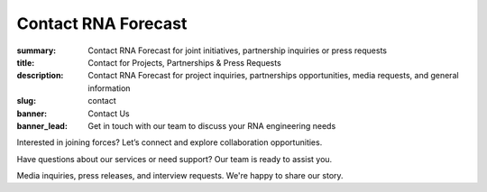 Contact RNA Forecast
####################
:summary: Contact RNA Forecast for joint initiatives, partnership inquiries or press requests
:title: Contact for Projects, Partnerships & Press Requests
:description: Contact RNA Forecast for project inquiries, partnerships opportunities, media requests, and general information
:slug: contact
:banner: Contact Us
:banner_lead: Get in touch with our team to discuss your RNA engineering needs



.. container:: m-row

  .. container:: m-col-m-8 r-contact r-form

    .. raw:: html

      <h2>Send us a message</h2>

      <form target="_blank" action="https://formsubmit.co/hello@rnaforecast.com" method="POST">
        <div class="form-group">
          <div class="r-form-row">
            <div class="mb-1">
              <label class="r-form-label" for="name">Full Name</label>
              <input type="text" name="name" class="r-form-control" required>
            </div>
            <div class="mb-1">
              <label class="r-form-label" for="email">Email Address</label>
              <input type="email" name="email" class="r-form-control" required>
            </div>
          </div>
        </div>
        <div class="form-group">
          <div class="r-form-row">
            <div class="mb-1">
              <label class="r-form-label" for="company">Company/Organization</label>
              <input type="text" name="company" class="r-form-control" required>
            </div>
            <div class="mb-1">
              <label class="r-form-label" for="subject">Subject</label>
              <input type="text" name="subject" class="r-form-control" value="General Inquiry" required>
            </div>
          </div>
        </div>
        <div class="form-group">
          <label class="r-form-label" for="message">Message</label>
          <textarea id="message" class="r-form-control" name="message" rows="10" required></textarea>
        </div>
        <button type="submit" class="btn btn-lg btn-dark btn-block">Submit Form</button>
      </form>

  .. container:: m-col-m-4 r-contact

    .. raw:: html

        <h2>Get in Touch</h2>

    .. container:: m-row r-workshop-item m-nopad

      .. container:: m-col-t-1

        .. raw:: html

          <i class="fas fa-envelope"></i>

      .. container:: m-col-t-7 m-nopadb

        .. raw:: html

          <h6>Email</h6><p><a href="mailto:hello@rnaforecast.com">hello@rnaforecast.com</a></p>

.. container:: m-row

    .. container:: r-subhead

        .. raw:: html

          <h2>Multiple Ways to Connect</h2>

          <p>Choose the best way to reach out based on your needs</p>


.. container:: m-row

    .. container:: m-row

        .. container:: m-col-m-4 m-pull-m-1 r-pad-lr-none

          .. container:: r-pad-lr-3 r-box r-box-button r-box-shadow

              .. container:: r-method-icon

                .. raw:: html

                    <i class="fas fas-25 fa-handshake r-primary"></i>

              .. raw:: html

                <h5>Joint Initiatives</h5>

              Interested in joining forces? Let’s connect and explore collaboration opportunities.

              .. raw:: html

                <a class="r-button" href=mailto:partner@rnaforecast.com><i class="fas fa-envelope"></i>partner@rnaforecast.com</a>

        .. container:: m-col-m-4 r-pad-lr-none

          .. container:: r-pad-lr-3 r-box r-box-button r-box-shadow

            .. container:: r-method-icon

              .. raw:: html

                  <i class="fas fas-25 fa-cogs r-primary"></i>

            .. raw:: html

              <h5>Technical Support</h5>


            Have questions about our services or need support? Our team is ready to assist you.

            .. raw:: html

              <a class="r-button" href=mailto:support@rnaforecast.com><i class="fas fa-envelope"></i>support@rnaforecast.com</a>

        .. container:: m-col-m-4 m-push-m-1 r-pad-lr-none

          .. container:: r-pad-lr-3 r-box r-box-button r-box-shadow

            .. container:: r-method-icon

              .. raw:: html

                  <i class="fas fas-25 fa-newspaper r-primary"></i>

            .. raw:: html

              <h5>Media & Press</h5>

            Media inquiries, press releases, and interview requests. We're happy to share our story.

            .. raw:: html

              <a class="r-button" href=mailto:media@rnaforecast.com><i class="fas fa-envelope"></i>media@rnaforecast.com</a>
